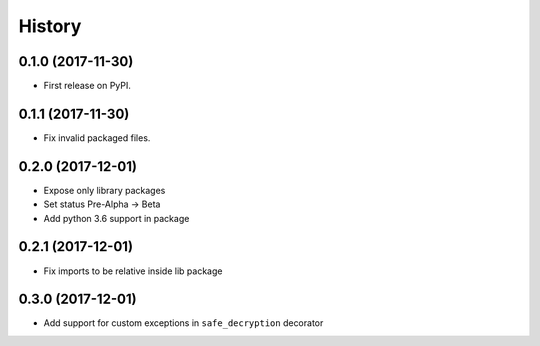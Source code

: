 =======
History
=======

0.1.0 (2017-11-30)
------------------

* First release on PyPI.


0.1.1 (2017-11-30)
------------------

* Fix invalid packaged files.

0.2.0 (2017-12-01)
------------------

* Expose only library packages
* Set status Pre-Alpha -> Beta
* Add python 3.6 support in package

0.2.1 (2017-12-01)
------------------

* Fix imports to be relative inside lib package

0.3.0 (2017-12-01)
------------------

* Add support for custom exceptions in ``safe_decryption`` decorator
